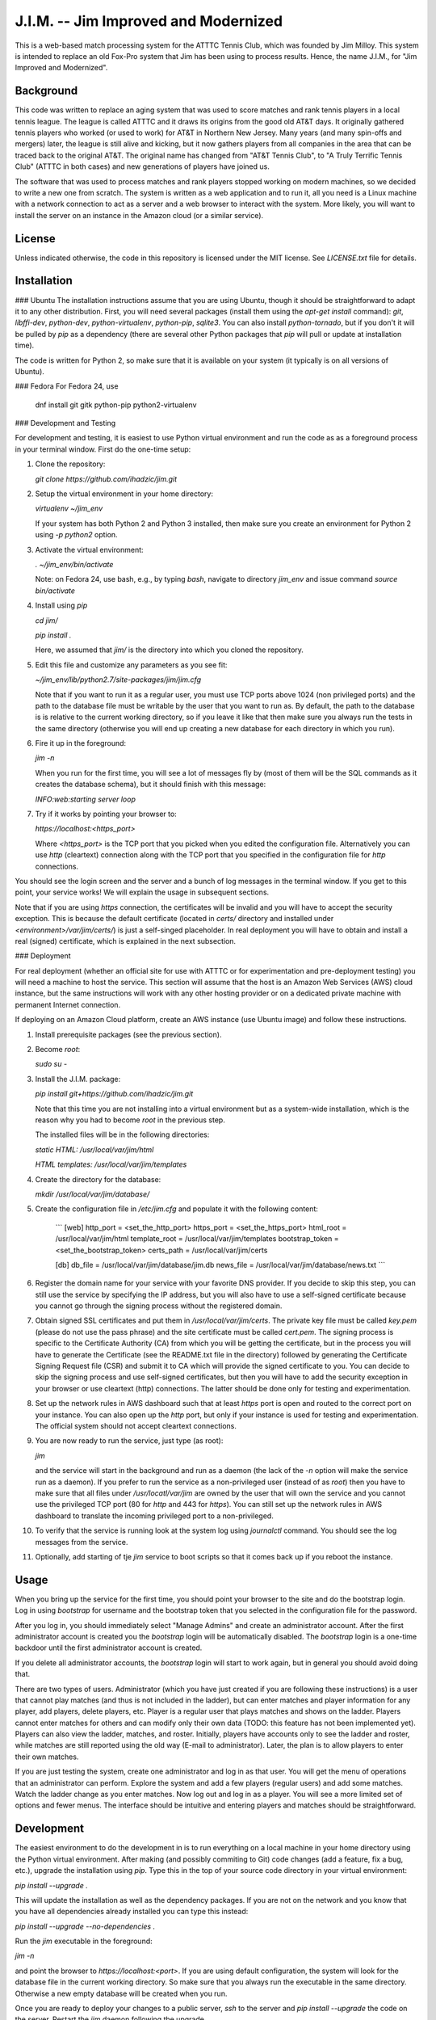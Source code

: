 J.I.M. -- Jim Improved and Modernized
=====================================
  
This is a web-based match processing system for the ATTTC Tennis
Club, which was founded by Jim Milloy.  This system is
intended to replace an old Fox-Pro system that Jim has been using
to process results.  Hence, the name J.I.M., for "Jim Improved and
Modernized".

Background
----------

This code was written to replace an aging system that was used to score
matches and rank tennis players in a local tennis league.  The league is
called ATTTC and it draws its origins from the good old AT&T days.  It
originally gathered tennis players who worked (or used to work) for AT&T in
Northern New Jersey.  Many years (and many spin-offs and mergers) later, the
league is still alive and kicking, but it now gathers players from all
companies in the area that can be traced back to the original AT&T.  The
original name has changed from "AT&T Tennis Club", to "A Truly Terrific
Tennis Club" (ATTTC in both cases) and new generations of players have
joined us.

The software that was used to process matches and rank players stopped
working on modern machines, so we decided to write a new one from
scratch.  The system is written as a web application and to run it,
all you need is a Linux machine with a network connection to act as a
server and a web browser to interact with the system.  More likely,
you will want to install the server on an instance in the Amazon cloud
(or a similar service).

License
-------

Unless indicated otherwise, the code in this repository is licensed
under the MIT license. See `LICENSE.txt` file for details.

Installation
------------

### Ubuntu
The installation instructions assume that you are using Ubuntu,
though it should be straightforward to adapt it to any other
distribution.  First, you will need several packages (install them
using the `apt-get install` command): `git`, `libffi-dev`,
`python-dev`, `python-virtualenv`, `python-pip`, `sqlite3`.  You
can also install `python-tornado`, but if you don't it will be
pulled by `pip` as a dependency (there are several other Python
packages that `pip` will pull or update at installation time).

The code is written for Python 2, so make sure that it is available
on your system (it typically is on all versions of Ubuntu).

### Fedora
For Fedora 24, use

  dnf install git gitk python-pip python2-virtualenv

### Development and Testing

For development and testing, it is easiest to use Python virtual environment and
run the code as as a foreground process in your terminal window. First do the one-time
setup:

1. Clone the repository:

   `git clone https://github.com/ihadzic/jim.git`

2. Setup the virtual environment in your home directory:

   `virtualenv ~/jim_env`

   If your system has both Python 2 and Python 3 installed, then make sure you create an environment
   for Python 2 using `-p python2` option.

3. Activate the virtual environment:

   `. ~/jim_env/bin/activate`

   Note: on Fedora 24, use bash, e.g., by typing `bash`, navigate to directory `jim_env` and issue
   command `source bin/activate`

4. Install using `pip`

   `cd jim/`

   `pip install .`

   Here, we assumed that `jim/` is the directory into which you cloned the repository.

5. Edit this file and customize any parameters as you see fit:

   `~/jim_env/lib/python2.7/site-packages/jim/jim.cfg`

   Note that if you want to run it as a regular user, you must use TCP ports above
   1024 (non privileged ports) and the path to the database file must be writable
   by the user that you want to run as. By default, the path to the database is
   is relative to the current working directory, so if you leave it like that
   then make sure you always run the tests in the same directory (otherwise you
   will end up creating a new database for each directory in which you run).

6. Fire it up in the foreground:

   `jim -n`

   When you run for the first time, you will see a lot of messages fly by (most
   of them will be the SQL commands as it creates the database schema), but it should
   finish with this message:

   `INFO:web:starting server loop`

7. Try if it works by pointing your browser to:

   `https://localhost:<https_port>`

   Where `<https_port>` is the TCP port that you picked when you edited the configuration file.
   Alternatively you can use `http` (cleartext) connection along with the TCP port that you
   specified in the configuration file for `http` connections.

You should see the login screen and the server and a bunch of log messages in the terminal
window. If you get to this point, your service works! We will explain the usage in subsequent
sections.

Note that if you are using `https` connection, the certificates will be invalid and you
will have to accept the security exception. This is because the default certificate
(located in `certs/` directory and installed under `<environment>/var/jim/certs/`) is
just a self-singed placeholder. In real deployment you will have to obtain and install
a real (signed) certificate, which is explained in the next subsection.

### Deployment

For real deployment (whether an official site for use with ATTTC or for experimentation
and pre-deployment testing) you will need a machine to host the service. This section
will assume that the host is an Amazon Web Services (AWS) cloud instance, but the same
instructions will work with any other hosting provider or on a dedicated private
machine with permanent Internet connection.

If deploying on an Amazon Cloud platform, create an AWS instance (use
Ubuntu image) and follow these instructions.

1. Install prerequisite packages (see the previous section).

2. Become `root`:

   `sudo su -`

3. Install the J.I.M. package:

   `pip install git+https://github.com/ihadzic/jim.git`

   Note that this time you are not installing into a virtual environment but as a system-wide
   installation, which is the reason why you had to become `root` in the previous step.

   The installed files will be in the following directories:

   `static HTML: /usr/local/var/jim/html`

   `HTML templates: /usr/local/var/jim/templates`

4. Create the directory for the database:

   `mkdir /usr/local/var/jim/database/`

5. Create the configuration file in `/etc/jim.cfg` and populate it with the following content:

    ```
    [web]
    http_port = <set_the_http_port>
    https_port = <set_the_https_port>
    html_root = /usr/local/var/jim/html
    template_root = /usr/local/var/jim/templates
    bootstrap_token = <set_the_bootstrap_token>
    certs_path = /usr/local/var/jim/certs

    [db]
    db_file = /usr/local/var/jim/database/jim.db
    news_file = /usr/local/var/jim/database/news.txt
    ```

6. Register the domain name for your service with your favorite DNS provider. If you decide
   to skip this step, you can still use the service by specifying the IP address,
   but you will also have to use a self-signed certificate because you cannot go through
   the signing process without the registered domain.

7. Obtain signed SSL certificates and put them in `/usr/local/var/jim/certs`. The private key
   file must be called `key.pem` (please do not use the pass phrase) and the site certificate
   must be called `cert.pem`. The signing process is specific to the Certificate Authority
   (CA) from which you will be getting the certificate, but in the process you will have to
   generate the Certificate (see the README.txt file in the directory) followed by generating
   the Certificate Signing Request file (CSR) and submit it to CA which will provide
   the signed certificate to you. You can decide to skip the signing process and use
   self-signed certificates, but then you will have to add the security exception
   in your browser or use cleartext (http) connections. The latter should be done only
   for testing and experimentation.

8. Set up the network rules in AWS dashboard such that at least `https` port is open and
   routed to the correct port on your instance. You can also open up the `http` port, but
   only if your instance is used for testing and experimentation. The official system should
   not accept cleartext connections.

9. You are now ready to run the service, just type (as root):

   `jim`

   and the service will start in the background and run as a daemon (the lack of the `-n`
   option will make the service run as a daemon). If you prefer to run the service
   as a non-privileged user (instead of as `root`) then you have to make sure that
   all files under `/usr/locatl/var/jim` are owned by the user that will own the service
   and you cannot use the privileged TCP port (80 for `http` and 443 for `https`).
   You can still set up the network rules in AWS dashboard to translate the incoming
   privileged port to a non-privileged.

10. To verify that the service is running look at the system log using `journalctl` command.
    You should see the log messages from the service.

11. Optionally, add starting of tje `jim` service to boot scripts so that it comes back
    up if you reboot the instance.


Usage
-----

When you bring up the service for the first time, you should point your browser
to the site and do the bootstrap login. Log in using `bootstrap` for username
and the bootstrap token that you selected in the configuration file
for the password.

After you log in, you should immediately select "Manage Admins" and create an
administrator account. After the first administrator account is created
you the `bootstrap` login will be automatically disabled. The `bootstrap`
login is a one-time backdoor until the first administrator account is created.

If you delete all administrator accounts, the `bootstrap` login will start to
work again, but in general you should avoid doing that.

There are two types of users. Administrator (which you have just created
if you are following these instructions) is a user that cannot play matches
(and thus is not included in the ladder), but can enter matches and player
information for any player, add players, delete players, etc. Player is a
regular user that plays matches and shows on the ladder. Players cannot enter
matches for others and can modify only their own data (TODO: this feature
has not been implemented yet). Players can also view the ladder, matches, and
roster. Initially, players have accounts only to see the ladder and roster,
while matches are still reported using the old way (E-mail to administrator).
Later, the plan is to allow players to enter their own matches.

If you are just testing the system, create one administrator and log in as
that user.  You will get the menu of operations that an administrator can
perform.  Explore the system and add a few players (regular users) and add some
matches.  Watch the ladder change as you enter matches.  Now log out and log
in as a player.  You will see a more limited set of options and fewer menus. 
The interface should be intuitive and entering players and matches should be
straightforward.

Development
-----------

The easiest environment to do the development in is to run everything on
a local machine in your home directory using the Python virtual environment.
After making (and possibly commiting to Git) code changes (add a feature,
fix a bug, etc.), upgrade the installation using `pip`. Type this in the top
of your source code directory in your virtual environment:

`pip install --upgrade .`

This will update the installation as well as the dependency packages. If you are not
on the network and you know that you have all dependencies already installed you can
type this instead:

`pip install --upgrade --no-dependencies .`

Run the `jim` executable in the foreground:

`jim -n`

and point the browser to `https://localhost:<port>`. If you are using default configuration,
the system will look for the database file in the current working directory. So make
sure that you always run the executable in the same directory. Otherwise a new
empty database will be created when you run.

Once you are ready to deploy your changes to a public server, `ssh` to the server
and `pip install --upgrade` the code on the server. Restart the `jim` daemon following
the upgrade.

Guidelines for Contributing
---------------------------

If you plan to contribute to this code (whether or not you play tennis in the ATTTC league),
here are some guidelines you should adhere to.

### License

The code in this repository is licensed under MIT License, so please make sure that you
understand its terms and any implications it may have on the distribution
of the code that you are contributing. I am not a lawyer and cannot provide any legal
advice.

Any patch that you contribute must include the "Signed-off-by: Your Name <your@email>"
line at the end. What that means is that you should type `git commit -s` when committing
your code. By including the "Signed-off-by" you are making a statement that you
either own the code that you are contributing (i.e., you are the original author)
or that you received it from an original author or a third party under license terms
that allow you to distribute it or contribute it to an MIT-licensed open-source project.
This is a normal practice in most free and open-source projects and should come as no
surprise to anyone who has worked on community software development.

If you write software for a living, it is your responsibility to make sure that your
employer has no objection to you contributing to a public open-source project on your
own time. In most cases your contributions will be your own (i.e., hobby-contributions)
and not of your employer, so unless you have explicitly permission from your company,
the "Author" line of your patches should identify you as a private individual, not as
an employee of your company. This further means that you should use your personal
E-mail for all patches, not your work E-mail. Different companies have different
policies with regard to their employees contributing to public projects (even if
it is on their own time), so if in doubt check. At the end of the day, it is your
responsibility, not mine.

### Coding Practices

Short version: Please keep it simple and stupid (KISS) and be neat!

Long version: This system is no rocket science.  It is not meant to serve
half a billion users nor push terabytes of data to the world.  It's a simple
database-101 project married with a web front-end.  So simple, working, and
easy-to-follow is more important than fancy.  No need for three dozen
frameworks and a pile of hyped-up technologies.  If you look at the code,
you will notice that it's very simple: Python + Tornado + SQLite at the
server side and hand-crafted HTML and Javascript at the client side.  I
don't even bother using asynchronous methods in Tornado, not because I don't
know them (I do), but because the expected traffic does not justify doing
anything fancier.

Please be neat and tidy.  This applies to the code itself and to patches as
a series of changes to the code.  You are using Git, which allows you to
commit things locally, and rework and tidy-up your patches before sending
the pull request.

One patch must change one small logical unit and must be accompanied by a meaningful
commit message that explains what the patch is about. The commit message must be in
canonical format:

```
affected unit: short message

elaborate message that explains the what's, why's,
and hows (unless the patch is trivial and obvious)

Signed-off-by: Your Name <your@email>
```

A monster-patch that contains a dozen unrelated changes accompanied with a
meaningless commit message, such as "my latest stuff from Monday, it works!"
is not very useful for other contributors and I won't merge it.

You should never mix the cleanup work with substance work. Do the cleanup
in a separate patch and then follow with the substance. If, as part
of your work you need to refactor or rework some functions, do the rework
in a series of preparatory function-neutral patches and then follow with
a patch that changes the actual function. This makes reviewing the
code easier, because your friendly integrator can focus on one small
patch when trying to understand what you are doing instead of looking
at one monster-patch that touches every single file with dozen unrelated
changes.

The size of the patch should be the smallest that makes sense, but you should
avoid changes that completely break the build or ability to run. It is a normal
part of development to inadvertently introduce bugs, but intentional break
such as changing the function signature without reconciling with the callers
(in the same patch) is bad. Such a practice completely defeats the ability to
bisect the tree if we are searching for a regression, so please don't do it.
In other words, each patch should be the minimum set of changes that
achieves transitive closure of the dependency graph.

The order of patches matters. If, for example, you need to modify the
database schema, introduce a new function in the backend, modify the
code to use the new function, and add stuff to front-end to give user
the access to the new feature, then do it in that order and make the
database schema upgrade a separate patch, from implementation of the
new function, which is a separate patch from caller rework, which in
turn is the separate patch from front-end rework. If, in this example,
you pick the opposite order, you may be forced to either intentionally
break the build and existing functionality or bundle everything into
one monster-patch.

If, while working on a feature, you stumble upon something unrelated
that's broken and decide to fix it, while you are at it, please do not
bundle the fix into the rest of your work. Make the fix a separate patch
unless your main work is already modifying the affected section
of the code. Use 'git add -p' to selectively stage hunks that logically
belong to different patches.

People who come from an SVN or a CVS background may find this practice
burdening and may even question its merits. The problem is that being
a centralized system, SVN or CVS institute a fear that if you commit
something you will break everyone else. That encourages postponing
the commit until everything is tested and verified, which in turns
forces the user to create massive monster-commits that nobody
(not even the author) can figure out what they actually include.
Searching for regression is a nightmare in such an environment.
In Git, you cannot break anyone except yourself and you can amend
and cleanup patches as many times as you want before your stuff
is merged. So take advantage of it. In SVN or CVS, the system forces
you to be messy. In Git, being messy or tidy is solely the result
of your own merits.
